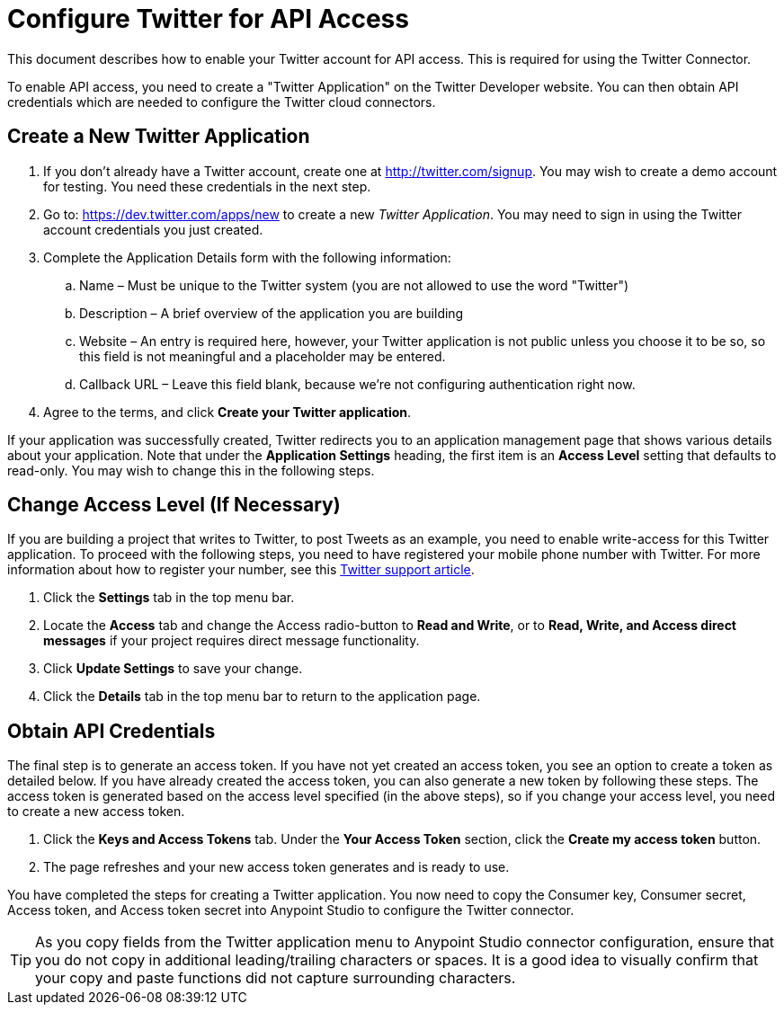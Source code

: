 = Configure Twitter for API Access
:keywords: cloudhub, cloud, api, twitter

////
//TODO: review capitalization of "application" in "Twitter Application". Also maybe quotes are unnecessary in first instance of this phrase.
////

This document describes how to enable your Twitter account for API access. This is required for using the Twitter Connector.

To enable API access, you need to create a "Twitter Application" on the Twitter Developer website. You can then obtain API credentials which are needed to configure the Twitter cloud connectors.

== Create a New Twitter Application

. If you don't already have a Twitter account, create one at http://twitter.com/signup. You may wish to create a demo account for testing. You  need these credentials in the next step.
. Go to: https://dev.twitter.com/apps/new to create a new _Twitter Application_. You may need to sign in using the Twitter account credentials you just created.
. Complete the Application Details form with the following information:
.. Name – Must be unique to the Twitter system (you are not allowed to use the word "Twitter")
.. Description – A brief overview of the application you are building
.. Website – An entry is required here, however, your Twitter application is not public unless you choose it to be so, so this field is not meaningful and a placeholder may be entered.
.. Callback URL – Leave this field blank, because we're not configuring authentication right now.
. Agree to the terms, and click  *Create your Twitter application*.

If your application was successfully created, Twitter redirects you to an application management page that shows various details about your application. Note that under the *Application Settings* heading, the first item is an *Access Level* setting that defaults to read-only. You may wish to change this in the following steps.


== Change Access Level (If Necessary)

If you are building a project that writes to Twitter, to post Tweets as an example, you  need to enable write-access for this Twitter application. To proceed with the following steps, you  need to have registered your mobile phone number with Twitter. For more information about how to register your number, see this https://support.twitter.com/articles/110250-adding-your-mobile-number-to-your-account-via-web[Twitter support article].

. Click  the *Settings* tab in the top menu bar.
. Locate the *Access* tab and change the Access radio-button to *Read and Write*, or to *Read, Write, and Access direct messages* if your project requires direct message functionality.
. Click  *Update Settings* to save your change.
. Click  the *Details* tab in the top menu bar to return to the application page.

== Obtain API Credentials

The final step is to generate an access token. If you have not yet created an access token, you  see an option to create a token as detailed below. If you have already created the access token, you can also generate a new token by following these steps. The access token is generated based on the access level specified (in the above steps), so if you change your access level, you need to create a new access token.

. Click  the *Keys and Access Tokens* tab. Under the *Your Access Token* section, click the *Create my access token* button. 
. The page  refreshes and your new access token generates and is ready to use.

You have completed the steps for creating a Twitter application. You now need to copy the Consumer key, Consumer secret, Access token, and Access token secret into Anypoint Studio to configure the Twitter connector.

[TIP]
As you copy fields from the Twitter application menu to Anypoint Studio connector configuration, ensure that you do not copy in additional leading/trailing characters or spaces. It is a good idea to visually confirm that your copy and paste functions did not capture surrounding characters.
